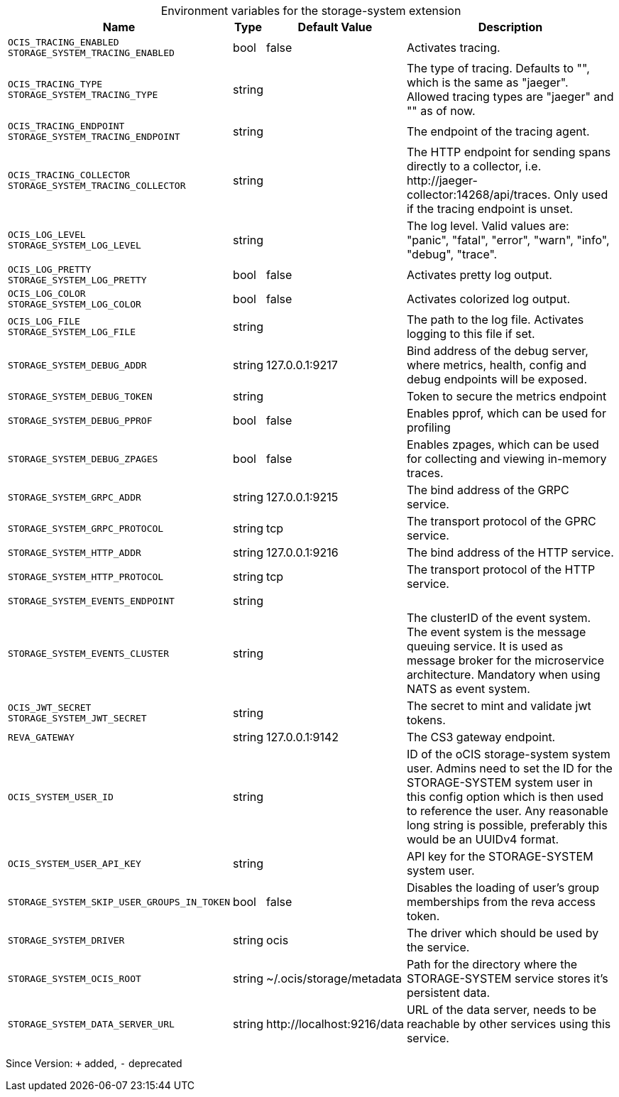 [caption=]
.Environment variables for the storage-system extension
[width="100%",cols="~,~,~,~",options="header"]
|===
| Name
| Type
| Default Value
| Description
|`OCIS_TRACING_ENABLED` +
`STORAGE_SYSTEM_TRACING_ENABLED`
a| [subs=-attributes]
++bool++
a| [subs=-attributes]
++false++
a| [subs=-attributes]
Activates tracing.
|`OCIS_TRACING_TYPE` +
`STORAGE_SYSTEM_TRACING_TYPE`
a| [subs=-attributes]
++string++
a| [subs=-attributes]
++++
a| [subs=-attributes]
The type of tracing. Defaults to "", which is the same as "jaeger". Allowed tracing types are "jaeger" and "" as of now.
|`OCIS_TRACING_ENDPOINT` +
`STORAGE_SYSTEM_TRACING_ENDPOINT`
a| [subs=-attributes]
++string++
a| [subs=-attributes]
++++
a| [subs=-attributes]
The endpoint of the tracing agent.
|`OCIS_TRACING_COLLECTOR` +
`STORAGE_SYSTEM_TRACING_COLLECTOR`
a| [subs=-attributes]
++string++
a| [subs=-attributes]
++++
a| [subs=-attributes]
The HTTP endpoint for sending spans directly to a collector, i.e. \http://jaeger-collector:14268/api/traces. Only used if the tracing endpoint is unset.
|`OCIS_LOG_LEVEL` +
`STORAGE_SYSTEM_LOG_LEVEL`
a| [subs=-attributes]
++string++
a| [subs=-attributes]
++++
a| [subs=-attributes]
The log level. Valid values are: "panic", "fatal", "error", "warn", "info", "debug", "trace".
|`OCIS_LOG_PRETTY` +
`STORAGE_SYSTEM_LOG_PRETTY`
a| [subs=-attributes]
++bool++
a| [subs=-attributes]
++false++
a| [subs=-attributes]
Activates pretty log output.
|`OCIS_LOG_COLOR` +
`STORAGE_SYSTEM_LOG_COLOR`
a| [subs=-attributes]
++bool++
a| [subs=-attributes]
++false++
a| [subs=-attributes]
Activates colorized log output.
|`OCIS_LOG_FILE` +
`STORAGE_SYSTEM_LOG_FILE`
a| [subs=-attributes]
++string++
a| [subs=-attributes]
++++
a| [subs=-attributes]
The path to the log file. Activates logging to this file if set.
|`STORAGE_SYSTEM_DEBUG_ADDR`
a| [subs=-attributes]
++string++
a| [subs=-attributes]
++127.0.0.1:9217++
a| [subs=-attributes]
Bind address of the debug server, where metrics, health, config and debug endpoints will be exposed.
|`STORAGE_SYSTEM_DEBUG_TOKEN`
a| [subs=-attributes]
++string++
a| [subs=-attributes]
++++
a| [subs=-attributes]
Token to secure the metrics endpoint
|`STORAGE_SYSTEM_DEBUG_PPROF`
a| [subs=-attributes]
++bool++
a| [subs=-attributes]
++false++
a| [subs=-attributes]
Enables pprof, which can be used for profiling
|`STORAGE_SYSTEM_DEBUG_ZPAGES`
a| [subs=-attributes]
++bool++
a| [subs=-attributes]
++false++
a| [subs=-attributes]
Enables zpages, which can be used for collecting and viewing in-memory traces.
|`STORAGE_SYSTEM_GRPC_ADDR`
a| [subs=-attributes]
++string++
a| [subs=-attributes]
++127.0.0.1:9215++
a| [subs=-attributes]
The bind address of the GRPC service.
|`STORAGE_SYSTEM_GRPC_PROTOCOL`
a| [subs=-attributes]
++string++
a| [subs=-attributes]
++tcp++
a| [subs=-attributes]
The transport protocol of the GPRC service.
|`STORAGE_SYSTEM_HTTP_ADDR`
a| [subs=-attributes]
++string++
a| [subs=-attributes]
++127.0.0.1:9216++
a| [subs=-attributes]
The bind address of the HTTP service.
|`STORAGE_SYSTEM_HTTP_PROTOCOL`
a| [subs=-attributes]
++string++
a| [subs=-attributes]
++tcp++
a| [subs=-attributes]
The transport protocol of the HTTP service.
|`STORAGE_SYSTEM_EVENTS_ENDPOINT`
a| [subs=-attributes]
++string++
a| [subs=-attributes]
++++
a| [subs=-attributes]

|`STORAGE_SYSTEM_EVENTS_CLUSTER`
a| [subs=-attributes]
++string++
a| [subs=-attributes]
++++
a| [subs=-attributes]
The clusterID of the event system. The event system is the message queuing service. It is used as message broker for the microservice architecture. Mandatory when using NATS as event system.
|`OCIS_JWT_SECRET` +
`STORAGE_SYSTEM_JWT_SECRET`
a| [subs=-attributes]
++string++
a| [subs=-attributes]
++++
a| [subs=-attributes]
The secret to mint and validate jwt tokens.
|`REVA_GATEWAY`
a| [subs=-attributes]
++string++
a| [subs=-attributes]
++127.0.0.1:9142++
a| [subs=-attributes]
The CS3 gateway endpoint.
|`OCIS_SYSTEM_USER_ID`
a| [subs=-attributes]
++string++
a| [subs=-attributes]
++++
a| [subs=-attributes]
ID of the oCIS storage-system system user. Admins need to set the ID for the STORAGE-SYSTEM system user in this config option which is then used to reference the user. Any reasonable long string is possible, preferably this would be an UUIDv4 format.
|`OCIS_SYSTEM_USER_API_KEY`
a| [subs=-attributes]
++string++
a| [subs=-attributes]
++++
a| [subs=-attributes]
API key for the STORAGE-SYSTEM system user.
|`STORAGE_SYSTEM_SKIP_USER_GROUPS_IN_TOKEN`
a| [subs=-attributes]
++bool++
a| [subs=-attributes]
++false++
a| [subs=-attributes]
Disables the loading of user's group memberships from the reva access token.
|`STORAGE_SYSTEM_DRIVER`
a| [subs=-attributes]
++string++
a| [subs=-attributes]
++ocis++
a| [subs=-attributes]
The driver which should be used by the service.
|`STORAGE_SYSTEM_OCIS_ROOT`
a| [subs=-attributes]
++string++
a| [subs=-attributes]
++~/.ocis/storage/metadata++
a| [subs=-attributes]
Path for the directory where the STORAGE-SYSTEM service stores it's persistent data.
|`STORAGE_SYSTEM_DATA_SERVER_URL`
a| [subs=-attributes]
++string++
a| [subs=-attributes]
++http://localhost:9216/data++
a| [subs=-attributes]
URL of the data server, needs to be reachable by other services using this service.
|===

Since Version: `+` added, `-` deprecated
